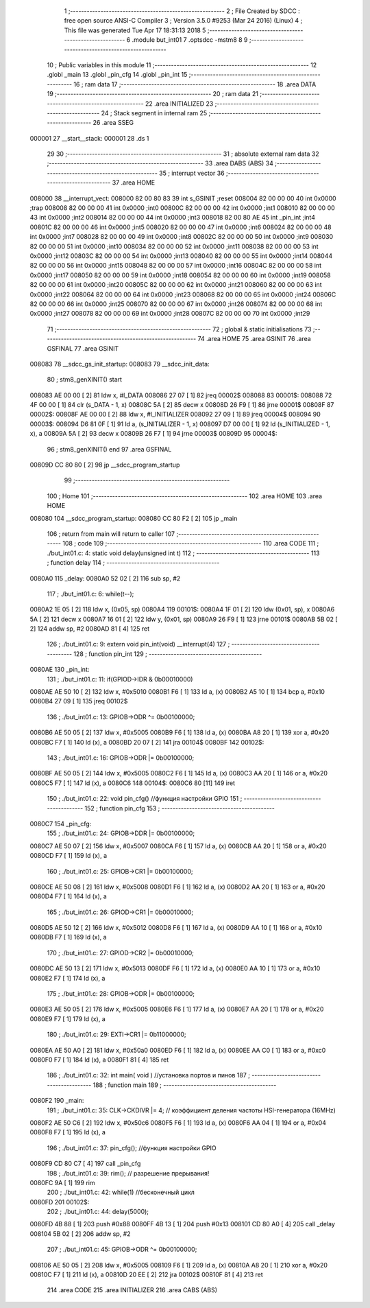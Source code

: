                                       1 ;--------------------------------------------------------
                                      2 ; File Created by SDCC : free open source ANSI-C Compiler
                                      3 ; Version 3.5.0 #9253 (Mar 24 2016) (Linux)
                                      4 ; This file was generated Tue Apr 17 18:31:13 2018
                                      5 ;--------------------------------------------------------
                                      6 	.module but_int01
                                      7 	.optsdcc -mstm8
                                      8 	
                                      9 ;--------------------------------------------------------
                                     10 ; Public variables in this module
                                     11 ;--------------------------------------------------------
                                     12 	.globl _main
                                     13 	.globl _pin_cfg
                                     14 	.globl _pin_int
                                     15 ;--------------------------------------------------------
                                     16 ; ram data
                                     17 ;--------------------------------------------------------
                                     18 	.area DATA
                                     19 ;--------------------------------------------------------
                                     20 ; ram data
                                     21 ;--------------------------------------------------------
                                     22 	.area INITIALIZED
                                     23 ;--------------------------------------------------------
                                     24 ; Stack segment in internal ram 
                                     25 ;--------------------------------------------------------
                                     26 	.area	SSEG
      000001                         27 __start__stack:
      000001                         28 	.ds	1
                                     29 
                                     30 ;--------------------------------------------------------
                                     31 ; absolute external ram data
                                     32 ;--------------------------------------------------------
                                     33 	.area DABS (ABS)
                                     34 ;--------------------------------------------------------
                                     35 ; interrupt vector 
                                     36 ;--------------------------------------------------------
                                     37 	.area HOME
      008000                         38 __interrupt_vect:
      008000 82 00 80 83             39 	int s_GSINIT ;reset
      008004 82 00 00 00             40 	int 0x0000 ;trap
      008008 82 00 00 00             41 	int 0x0000 ;int0
      00800C 82 00 00 00             42 	int 0x0000 ;int1
      008010 82 00 00 00             43 	int 0x0000 ;int2
      008014 82 00 00 00             44 	int 0x0000 ;int3
      008018 82 00 80 AE             45 	int _pin_int ;int4
      00801C 82 00 00 00             46 	int 0x0000 ;int5
      008020 82 00 00 00             47 	int 0x0000 ;int6
      008024 82 00 00 00             48 	int 0x0000 ;int7
      008028 82 00 00 00             49 	int 0x0000 ;int8
      00802C 82 00 00 00             50 	int 0x0000 ;int9
      008030 82 00 00 00             51 	int 0x0000 ;int10
      008034 82 00 00 00             52 	int 0x0000 ;int11
      008038 82 00 00 00             53 	int 0x0000 ;int12
      00803C 82 00 00 00             54 	int 0x0000 ;int13
      008040 82 00 00 00             55 	int 0x0000 ;int14
      008044 82 00 00 00             56 	int 0x0000 ;int15
      008048 82 00 00 00             57 	int 0x0000 ;int16
      00804C 82 00 00 00             58 	int 0x0000 ;int17
      008050 82 00 00 00             59 	int 0x0000 ;int18
      008054 82 00 00 00             60 	int 0x0000 ;int19
      008058 82 00 00 00             61 	int 0x0000 ;int20
      00805C 82 00 00 00             62 	int 0x0000 ;int21
      008060 82 00 00 00             63 	int 0x0000 ;int22
      008064 82 00 00 00             64 	int 0x0000 ;int23
      008068 82 00 00 00             65 	int 0x0000 ;int24
      00806C 82 00 00 00             66 	int 0x0000 ;int25
      008070 82 00 00 00             67 	int 0x0000 ;int26
      008074 82 00 00 00             68 	int 0x0000 ;int27
      008078 82 00 00 00             69 	int 0x0000 ;int28
      00807C 82 00 00 00             70 	int 0x0000 ;int29
                                     71 ;--------------------------------------------------------
                                     72 ; global & static initialisations
                                     73 ;--------------------------------------------------------
                                     74 	.area HOME
                                     75 	.area GSINIT
                                     76 	.area GSFINAL
                                     77 	.area GSINIT
      008083                         78 __sdcc_gs_init_startup:
      008083                         79 __sdcc_init_data:
                                     80 ; stm8_genXINIT() start
      008083 AE 00 00         [ 2]   81 	ldw x, #l_DATA
      008086 27 07            [ 1]   82 	jreq	00002$
      008088                         83 00001$:
      008088 72 4F 00 00      [ 1]   84 	clr (s_DATA - 1, x)
      00808C 5A               [ 2]   85 	decw x
      00808D 26 F9            [ 1]   86 	jrne	00001$
      00808F                         87 00002$:
      00808F AE 00 00         [ 2]   88 	ldw	x, #l_INITIALIZER
      008092 27 09            [ 1]   89 	jreq	00004$
      008094                         90 00003$:
      008094 D6 81 0F         [ 1]   91 	ld	a, (s_INITIALIZER - 1, x)
      008097 D7 00 00         [ 1]   92 	ld	(s_INITIALIZED - 1, x), a
      00809A 5A               [ 2]   93 	decw	x
      00809B 26 F7            [ 1]   94 	jrne	00003$
      00809D                         95 00004$:
                                     96 ; stm8_genXINIT() end
                                     97 	.area GSFINAL
      00809D CC 80 80         [ 2]   98 	jp	__sdcc_program_startup
                                     99 ;--------------------------------------------------------
                                    100 ; Home
                                    101 ;--------------------------------------------------------
                                    102 	.area HOME
                                    103 	.area HOME
      008080                        104 __sdcc_program_startup:
      008080 CC 80 F2         [ 2]  105 	jp	_main
                                    106 ;	return from main will return to caller
                                    107 ;--------------------------------------------------------
                                    108 ; code
                                    109 ;--------------------------------------------------------
                                    110 	.area CODE
                                    111 ;	./but_int01.c: 4: static void delay(unsigned int t)
                                    112 ;	-----------------------------------------
                                    113 ;	 function delay
                                    114 ;	-----------------------------------------
      0080A0                        115 _delay:
      0080A0 52 02            [ 2]  116 	sub	sp, #2
                                    117 ;	./but_int01.c: 6: while(t--);
      0080A2 1E 05            [ 2]  118 	ldw	x, (0x05, sp)
      0080A4                        119 00101$:
      0080A4 1F 01            [ 2]  120 	ldw	(0x01, sp), x
      0080A6 5A               [ 2]  121 	decw	x
      0080A7 16 01            [ 2]  122 	ldw	y, (0x01, sp)
      0080A9 26 F9            [ 1]  123 	jrne	00101$
      0080AB 5B 02            [ 2]  124 	addw	sp, #2
      0080AD 81               [ 4]  125 	ret
                                    126 ;	./but_int01.c: 9: extern void pin_int(void) __interrupt(4)
                                    127 ;	-----------------------------------------
                                    128 ;	 function pin_int
                                    129 ;	-----------------------------------------
      0080AE                        130 _pin_int:
                                    131 ;	./but_int01.c: 11: if(GPIOD->IDR & 0b00010000)
      0080AE AE 50 10         [ 2]  132 	ldw	x, #0x5010
      0080B1 F6               [ 1]  133 	ld	a, (x)
      0080B2 A5 10            [ 1]  134 	bcp	a, #0x10
      0080B4 27 09            [ 1]  135 	jreq	00102$
                                    136 ;	./but_int01.c: 13: GPIOB->ODR ^= 0b00100000;
      0080B6 AE 50 05         [ 2]  137 	ldw	x, #0x5005
      0080B9 F6               [ 1]  138 	ld	a, (x)
      0080BA A8 20            [ 1]  139 	xor	a, #0x20
      0080BC F7               [ 1]  140 	ld	(x), a
      0080BD 20 07            [ 2]  141 	jra	00104$
      0080BF                        142 00102$:
                                    143 ;	./but_int01.c: 16: GPIOB->ODR |= 0b00100000;
      0080BF AE 50 05         [ 2]  144 	ldw	x, #0x5005
      0080C2 F6               [ 1]  145 	ld	a, (x)
      0080C3 AA 20            [ 1]  146 	or	a, #0x20
      0080C5 F7               [ 1]  147 	ld	(x), a
      0080C6                        148 00104$:
      0080C6 80               [11]  149 	iret
                                    150 ;	./but_int01.c: 22: void pin_cfg()  //функция настройки GPIO
                                    151 ;	-----------------------------------------
                                    152 ;	 function pin_cfg
                                    153 ;	-----------------------------------------
      0080C7                        154 _pin_cfg:
                                    155 ;	./but_int01.c: 24: GPIOB->DDR |= 0b00100000;
      0080C7 AE 50 07         [ 2]  156 	ldw	x, #0x5007
      0080CA F6               [ 1]  157 	ld	a, (x)
      0080CB AA 20            [ 1]  158 	or	a, #0x20
      0080CD F7               [ 1]  159 	ld	(x), a
                                    160 ;	./but_int01.c: 25: GPIOB->CR1 |= 0b00100000;
      0080CE AE 50 08         [ 2]  161 	ldw	x, #0x5008
      0080D1 F6               [ 1]  162 	ld	a, (x)
      0080D2 AA 20            [ 1]  163 	or	a, #0x20
      0080D4 F7               [ 1]  164 	ld	(x), a
                                    165 ;	./but_int01.c: 26: GPIOD->CR1 |= 0b00010000;
      0080D5 AE 50 12         [ 2]  166 	ldw	x, #0x5012
      0080D8 F6               [ 1]  167 	ld	a, (x)
      0080D9 AA 10            [ 1]  168 	or	a, #0x10
      0080DB F7               [ 1]  169 	ld	(x), a
                                    170 ;	./but_int01.c: 27: GPIOD->CR2 |= 0b00010000;
      0080DC AE 50 13         [ 2]  171 	ldw	x, #0x5013
      0080DF F6               [ 1]  172 	ld	a, (x)
      0080E0 AA 10            [ 1]  173 	or	a, #0x10
      0080E2 F7               [ 1]  174 	ld	(x), a
                                    175 ;	./but_int01.c: 28: GPIOB->ODR |= 0b00100000;
      0080E3 AE 50 05         [ 2]  176 	ldw	x, #0x5005
      0080E6 F6               [ 1]  177 	ld	a, (x)
      0080E7 AA 20            [ 1]  178 	or	a, #0x20
      0080E9 F7               [ 1]  179 	ld	(x), a
                                    180 ;	./but_int01.c: 29: EXTI->CR1 |= 0b11000000;
      0080EA AE 50 A0         [ 2]  181 	ldw	x, #0x50a0
      0080ED F6               [ 1]  182 	ld	a, (x)
      0080EE AA C0            [ 1]  183 	or	a, #0xc0
      0080F0 F7               [ 1]  184 	ld	(x), a
      0080F1 81               [ 4]  185 	ret
                                    186 ;	./but_int01.c: 32: int main( void )    //установка портов и пинов
                                    187 ;	-----------------------------------------
                                    188 ;	 function main
                                    189 ;	-----------------------------------------
      0080F2                        190 _main:
                                    191 ;	./but_int01.c: 35: CLK->CKDIVR |= 4; // коэффициент деления частоты HSI-генератора (16MHz)
      0080F2 AE 50 C6         [ 2]  192 	ldw	x, #0x50c6
      0080F5 F6               [ 1]  193 	ld	a, (x)
      0080F6 AA 04            [ 1]  194 	or	a, #0x04
      0080F8 F7               [ 1]  195 	ld	(x), a
                                    196 ;	./but_int01.c: 37: pin_cfg();  //функция настройки GPIO
      0080F9 CD 80 C7         [ 4]  197 	call	_pin_cfg
                                    198 ;	./but_int01.c: 39: rim(); // разрешение прерывания!
      0080FC 9A               [ 1]  199 	rim 
                                    200 ;	./but_int01.c: 42: while(1)  //бесконечный цикл        
      0080FD                        201 00102$:
                                    202 ;	./but_int01.c: 44: delay(5000);
      0080FD 4B 88            [ 1]  203 	push	#0x88
      0080FF 4B 13            [ 1]  204 	push	#0x13
      008101 CD 80 A0         [ 4]  205 	call	_delay
      008104 5B 02            [ 2]  206 	addw	sp, #2
                                    207 ;	./but_int01.c: 45: GPIOB->ODR ^= 0b00100000;
      008106 AE 50 05         [ 2]  208 	ldw	x, #0x5005
      008109 F6               [ 1]  209 	ld	a, (x)
      00810A A8 20            [ 1]  210 	xor	a, #0x20
      00810C F7               [ 1]  211 	ld	(x), a
      00810D 20 EE            [ 2]  212 	jra	00102$
      00810F 81               [ 4]  213 	ret
                                    214 	.area CODE
                                    215 	.area INITIALIZER
                                    216 	.area CABS (ABS)

